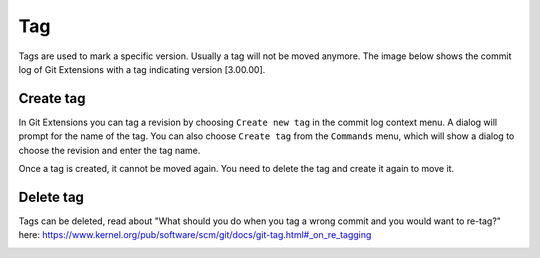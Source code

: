 Tag
====

Tags are used to mark a specific version. Usually a tag will not be moved anymore. The image below shows
the commit log of Git Extensions with a tag indicating version [3.00.00].

.. image:: /images/tag.png

Create tag
----------

In Git Extensions you can tag a revision by choosing ``Create new tag`` in the commit log context menu. A dialog
will prompt for the name of the tag. You can also choose ``Create tag`` from the ``Commands`` menu, which will show
a dialog to choose the revision and enter the tag name.

.. image:: /images/new_tag.png

Once a tag is created, it cannot be moved again. You need to delete the tag and create it again to move it.

Delete tag
----------

Tags can be deleted, read about "What should you do when you tag a wrong commit and you would want to re-tag?" here:
https://www.kernel.org/pub/software/scm/git/docs/git-tag.html#_on_re_tagging

.. image:: /images/delete_tag.png
